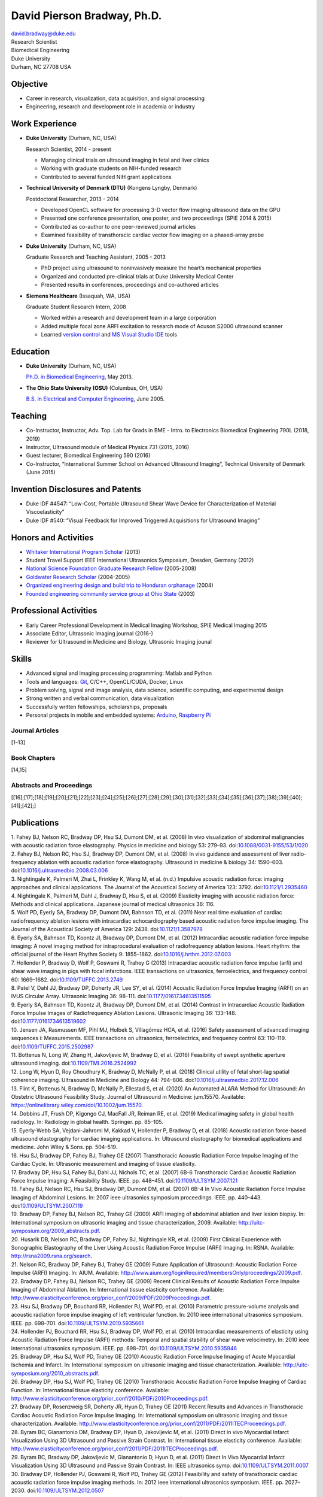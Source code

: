 David Pierson Bradway, Ph.D. 
=============================

| david.bradway@duke.edu
| Research Scientist
| Biomedical Engineering
| Duke University
| Durham, NC 27708 USA

Objective
---------

-  Career in research, visualization, data acquisition, and signal
   processing
-  Engineering, research and development role in academia or industry

Work Experience
---------------

-  **Duke University** (Durham, NC, USA)

   Research Scientist, 2014 - present

   -  Managing clinical trials on ultrsound imaging in fetal and liver
      clinics
   -  Working with graduate students on NIH-funded research
   -  Contributed to several funded NIH grant applications

-  **Technical University of Denmark (DTU)** (Kongens Lyngby, Denmark)

   Postdoctoral Researcher, 2013 - 2014

   -  Developed OpenCL software for processing 3-D vector flow imaging
      ultrasound data on the GPU
   -  Presented one conference presentation, one poster, and two
      proceedings (SPIE 2014 & 2015)
   -  Contributed as co-author to one peer-reviewed journal articles
   -  Examined feasibility of transthoracic cardiac vector flow imaging
      on a phased-array probe

-  **Duke University** (Durham, NC, USA)

   Graduate Research and Teaching Assistant, 2005 - 2013

   -  PhD project using ultrasound to noninvasively measure the heart’s
      mechanical properties
   -  Organized and conducted pre-clinical trials at Duke University
      Medical Center
   -  Presented results in conferences, proceedings and co-authored
      articles

-  **Siemens Healthcare** (Issaquah, WA, USA)

   Graduate Student Research Intern, 2008

   -  Worked within a research and development team in a large
      corporation
   -  Added multiple focal zone ARFI excitation to research mode of
      Acuson S2000 ultrasound scanner
   -  Learned `version
      control <http://www-03.ibm.com/software/products/en/clearcase>`__
      and `MS Visual Studio IDE <http://www.visualstudio.com/>`__ tools

Education
---------

-  **Duke University** (Durham, NC, USA)

   `Ph.D. in Biomedical Engineering <http://bme.duke.edu/grad>`__, May
   2013.

-  **The Ohio State University (OSU)** (Columbus, OH, USA)

   `B.S. in Electrical and Computer
   Engineering <http://ece.osu.edu/futurestudents/undergrad>`__, June
   2005.

Teaching
--------

-  Co-Instructor, Instructor, Adv. Top. Lab for Grads in BME - Intro. to
   Electronics Biomedical Engineering 790L (2018, 2019)
-  Instructor, Ultrasound module of Medical Physics 731 (2015, 2016)
-  Guest lecturer, Biomedical Engineering 590 (2016)
-  Co-Instructor, “International Summer School on Advanced Ultrasound
   Imaging”, Technical University of Denmark (June 2015)

Invention Disclosures and Patents
---------------------------------

-  Duke IDF #4547: “Low-Cost, Portable Ultrasound Shear Wave Device for
   Characterization of Material Viscoelasticity”
-  Duke IDF #540: “Visual Feedback for Improved Triggered Acquisitions
   for Ultrasound Imaging”

Honors and Activities
---------------------

-  `Whitaker International Program
   Scholar <http://www.whitaker.org/grants/fellows-scholars>`__ (2013)
-  Student Travel Support IEEE International Ultrasonics
   Symposium, Dresden, Germany (2012)
-  `National Science Foundation Graduate Research
   Fellow <http://www.nsfgrfp.org/>`__ (2005-2008)
-  `Goldwater Research Scholar <https://goldwater.scholarsapply.org/>`__
   (2004-2005)
-  `Organized engineering design and build trip to Honduran
   orphanage <http://www.montanadeluz.org/>`__ (2004)
-  `Founded engineering community service group at Ohio
   State <http://ecos.osu.edu/>`__ (2003)

Professional Activities
-----------------------

-  Early Career Professional Development in Medical Imaging Workshop,
   SPIE Medical Imaging 2015
-  Associate Editor, Ultrasonic Imaging journal (2016-)
-  Reviewer for Ultrasound in Medicine and Biology, Ultrasonic Imaging
   jounal

Skills
------

-  Advanced signal and imaging processing programming: Matlab and Python
-  Tools and languages: `Git <http://git-scm.com/>`__, C/C++,
   OpenCL/CUDA, Docker, Linux
-  Problem solving, signal and image analysis, data science, scientific
   computing, and experimental design
-  Strong written and verbal communication, data visualization
-  Successfully written fellowships, scholarships, proposals
-  Personal projects in mobile and embedded systems:
   `Arduino <http://www.arduino.cc/>`__, `Raspberry
   Pi <http://www.raspberrypi.org/>`__

Journal Articles
~~~~~~~~~~~~~~~~

[1–13]

Book Chapters
~~~~~~~~~~~~~

[14,15]

Abstracts and Proceedings
~~~~~~~~~~~~~~~~~~~~~~~~~

[[16];[17];[18];[19];[20];[21];[22];[23];[24];[25];[26];[27];[28];[29];[30];[31];[32];[33];[34];[35];[36];[37];[38];[39];[40];[41];[42];]

Publications
------------

.. container:: references
   :name: refs

   .. container::
      :name: ref-Fahey2008a

      1. Fahey BJ, Nelson RC, Bradway DP, Hsu SJ, Dumont DM, et al.
      (2008) In vivo visualization of abdominal malignancies with
      acoustic radiation force elastography. Physics in medicine and
      biology 53: 279–93.
      doi:`10.1088/0031-9155/53/1/020 <https://doi.org/10.1088/0031-9155/53/1/020>`__

   .. container::
      :name: ref-Fahey2008c

      2. Fahey BJ, Nelson RC, Hsu SJ, Bradway DP, Dumont DM, et al.
      (2008) In vivo guidance and assessment of liver radio-frequency
      ablation with acoustic radiation force elastography. Ultrasound in
      medicine & biology 34: 1590–603.
      doi:`10.1016/j.ultrasmedbio.2008.03.006 <https://doi.org/10.1016/j.ultrasmedbio.2008.03.006>`__

   .. container::
      :name: ref-Nightingale2008

      3. Nightingale K, Palmeri M, Zhai L, Frinkley K, Wang M, et al.
      (n.d.) Impulsive acoustic radiation force: imaging approaches and
      clinical applications. The Journal of the Acoustical Society of
      America 123: 3792.
      doi:`10.1121/1.2935460 <https://doi.org/10.1121/1.2935460>`__

   .. container::
      :name: ref-Nightingale2009

      4. Nightingale K, Palmeri M, Dahl J, Bradway D, Hsu S, et al.
      (2009) Elasticity imaging with acoustic radiation force: Methods
      and clinical applications. Japanese journal of medical ultrasonics
      36: 116.

   .. container::
      :name: ref-Wolf2011

      5. Wolf PD, Eyerly SA, Bradway DP, Dumont DM, Bahnson TD, et al.
      (2011) Near real time evaluation of cardiac radiofrequency
      ablation lesions with intracardiac echocardiography based acoustic
      radiation force impulse imaging. The Journal of the Acoustical
      Society of America 129: 2438.
      doi:`10.1121/1.3587978 <https://doi.org/10.1121/1.3587978>`__

   .. container::
      :name: ref-Eyerly2012

      6. Eyerly SA, Bahnson TD, Koontz JI, Bradway DP, Dumont DM, et al.
      (2012) Intracardiac acoustic radiation force impulse imaging: A
      novel imaging method for intraprocedural evaluation of
      radiofrequency ablation lesions. Heart rhythm: the official
      journal of the Heart Rhythm Society 9: 1855–1862.
      doi:`10.1016/j.hrthm.2012.07.003 <https://doi.org/10.1016/j.hrthm.2012.07.003>`__

   .. container::
      :name: ref-Hollender2013

      7. Hollender P, Bradway D, Wolf P, Goswami R, Trahey G (2013)
      Intracardiac acoustic radiation force impulse (arfi) and shear
      wave imaging in pigs with focal infarctions. IEEE transactions on
      ultrasonics, ferroelectrics, and frequency control 60: 1669–1682.
      doi:`10.1109/TUFFC.2013.2749 <https://doi.org/10.1109/TUFFC.2013.2749>`__

   .. container::
      :name: ref-Patel2014

      8. Patel V, Dahl JJ, Bradway DP, Doherty JR, Lee SY, et al. (2014)
      Acoustic Radiation Force Impulse Imaging (ARFI) on an IVUS
      Circular Array. Ultrasonic Imaging 36: 98–111.
      doi:`10.1177/0161734613511595 <https://doi.org/10.1177/0161734613511595>`__

   .. container::
      :name: ref-Eyerly2014

      9. Eyerly SA, Bahnson TD, Koontz JI, Bradway DP, Dumont DM, et al.
      (2014) Contrast in Intracardiac Acoustic Radiation Force Impulse
      Images of Radiofrequency Ablation Lesions. Ultrasonic Imaging 36:
      133–148.
      doi:`10.1177/0161734613519602 <https://doi.org/10.1177/0161734613519602>`__

   .. container::
      :name: ref-jensen2016

      10. Jensen JA, Rasmussen MF, Pihl MJ, Holbek S, Villagómez HCA, et
      al. (2016) Safety assessment of advanced imaging sequences i:
      Measurements. IEEE transactions on ultrasonics, ferroelectrics,
      and frequency control 63: 110–119.
      doi:`10.1109/TUFFC.2015.2502987 <https://doi.org/10.1109/TUFFC.2015.2502987>`__

   .. container::
      :name: ref-bottenus2016

      11. Bottenus N, Long W, Zhang H, Jakovljevic M, Bradway D, et al.
      (2016) Feasibility of swept synthetic aperture ultrasound imaging.
      doi:`10.1109/TMI.2016.2524992 <https://doi.org/10.1109/TMI.2016.2524992>`__

   .. container::
      :name: ref-Long2017umb

      12. Long W, Hyun D, Roy Choudhury K, Bradway D, McNally P, et al.
      (2018) Clinical utility of fetal short-lag spatial coherence
      imaging. Ultrasound in Medicine and Biology 44: 794–806.
      doi:`10.1016/j.ultrasmedbio.2017.12.006 <https://doi.org/10.1016/j.ultrasmedbio.2017.12.006>`__

   .. container::
      :name: ref-Flint2020

      13. Flint K, Bottenus N, Bradway D, McNally P, Ellestad S, et al.
      (2020) An Automated ALARA Method for Ultrasound: An Obstetric
      Ultrasound Feasibility Study. Journal of Ultrasound in Medicine:
      jum.15570. Available:
      https://onlinelibrary.wiley.com/doi/10.1002/jum.15570.

   .. container::
      :name: ref-dobbins2019medical

      14. Dobbins JT, Frush DP, Kigongo CJ, MacFall JR, Reiman RE, et
      al. (2019) Medical imaging safety in global health radiology. In:
      Radiology in global health. Springer. pp. 85–105.

   .. container::
      :name: ref-eyerly2018acoustic

      15. Eyerly-Webb SA, Vejdani-Jahromi M, Kakkad V, Hollender P,
      Bradway D, et al. (2018) Acoustic radiation force-based ultrasound
      elastography for cardiac imaging applications. In: Ultrasound
      elastography for biomedical applications and medicine. John Wiley
      & Sons. pp. 504–519.

   .. container::
      :name: ref-Hsu2007c

      16. Hsu SJ, Bradway DP, Fahey BJ, Trahey GE (2007) Transthoracic
      Acoustic Radiation Force Impulse Imaging of the Cardiac Cycle. In:
      Ultrasonic measurement and imaging of tissue elasticity.

   .. container::
      :name: ref-Bradway2007

      17. Bradway DP, Hsu SJ, Fahey BJ, Dahl JJ, Nichols TC, et al.
      (2007) 6B-6 Transthoracic Cardiac Acoustic Radiation Force Impulse
      Imaging: A Feasibility Study. IEEE. pp. 448–451.
      doi:`10.1109/ULTSYM.2007.121 <https://doi.org/10.1109/ULTSYM.2007.121>`__

   .. container::
      :name: ref-Fahey2007b

      18. Fahey BJ, Nelson RC, Hsu SJ, Bradway DP, Dumont DM, et al.
      (2007) 6B-4 In Vivo Acoustic Radiation Force Impulse Imaging of
      Abdominal Lesions. In: 2007 ieee ultrasonics symposium
      proceedings. IEEE. pp. 440–443.
      doi:`10.1109/ULTSYM.2007.119 <https://doi.org/10.1109/ULTSYM.2007.119>`__

   .. container::
      :name: ref-Bradway2009

      19. Bradway DP, Fahey BJ, Nelson RC, Trahey GE (2009) ARFI imaging
      of abdominal ablation and liver lesion biopsy. In: International
      symposium on ultrasonic imaging and tissue characterization, 2009.
      Available: http://uitc-symposium.org/2009_abstracts.pdf.

   .. container::
      :name: ref-Husarik2009

      20. Husarik DB, Nelson RC, Bradway DP, Fahey BJ, Nightingale KR,
      et al. (2009) First Clinical Experience with Sonographic
      Elastography of the Liver Using Acoustic Radiation Force Impulse
      (ARFI) Imaging. In: RSNA. Available:
      http://rsna2009.rsna.org/search.

   .. container::
      :name: ref-Nelson2009

      21. Nelson RC, Bradway DP, Fahey BJ, Trahey GE (2009) Future
      Application of Ultrasound: Acoustic Radiation Force Impulse (ARFI)
      Imaging. In: AIUM. Available:
      http://www.aium.org/loginRequired/membersOnly/proceedings/2009.pdf.

   .. container::
      :name: ref-Bradway2009b

      22. Bradway DP, Fahey BJ, Nelson RC, Trahey GE (2009) Recent
      Clinical Results of Acoustic Radiation Force Impulse Imaging of
      Abdominal Ablation. In: International tissue elasticity
      conference. Available:
      http://www.elasticityconference.org/prior_conf/2009/PDF/2009Proceedings.pdf.

   .. container::
      :name: ref-Hsu2010

      23. Hsu SJ, Bradway DP, Bouchard RR, Hollender PJ, Wolf PD, et al.
      (2010) Parametric pressure-volume analysis and acoustic radiation
      force impulse imaging of left ventricular function. In: 2010 ieee
      international ultrasonics symposium. IEEE. pp. 698–701.
      doi:`10.1109/ULTSYM.2010.5935661 <https://doi.org/10.1109/ULTSYM.2010.5935661>`__

   .. container::
      :name: ref-Hollender2010

      24. Hollender PJ, Bouchard RR, Hsu SJ, Bradway DP, Wolf PD, et al.
      (2010) Intracardiac measurements of elasticity using Acoustic
      Radiation Force Impulse (ARFI) methods: Temporal and spatial
      stability of shear wave velocimetry. In: 2010 ieee international
      ultrasonics symposium. IEEE. pp. 698–701.
      doi:`10.1109/ULTSYM.2010.5935946 <https://doi.org/10.1109/ULTSYM.2010.5935946>`__

   .. container::
      :name: ref-Bradway2010

      25. Bradway DP, Hsu SJ, Wolf PD, Trahey GE (2010) Acoustic
      Radiation Force Impulse Imaging of Acute Myocardial Ischemia and
      Infarct. In: International symposium on ultrasonic imaging and
      tissue characterization. Available:
      http://uitc-symposium.org/2010_abstracts.pdf.

   .. container::
      :name: ref-Bradway2010b

      26. Bradway DP, Hsu SJ, Wolf PD, Trahey GE (2010) Transthoracic
      Acoustic Radiation Force Impulse Imaging of Cardiac Function. In:
      International tissue elasticity conference. Available:
      http://www.elasticityconference.org/prior_conf/2010/PDF/2010Proceedings.pdf.

   .. container::
      :name: ref-Bradway2011

      27. Bradway DP, Rosenzweig SR, Doherty JR, Hyun D, Trahey GE
      (2011) Recent Results and Advances in Transthoracic Cardiac
      Acoustic Radiation Force Impulse Imaging. In: International
      symposium on ultrasonic imaging and tissue characterization.
      Available:
      http://www.elasticityconference.org/prior_conf/2011/PDF/2011ITECProceedings.pdf.

   .. container::
      :name: ref-Byram2011

      28. Byram BC, Gianantonio DM, Bradway DP, Hyun D, Jakovljevic M,
      et al. (2011) Direct in vivo Myocardial Infarct Visualization
      Using 3D Ultrasound and Passive Strain Contrast. In: International
      tissue elasticity conference. Available:
      http://www.elasticityconference.org/prior_conf/2011/PDF/2011ITECProceedings.pdf.

   .. container::
      :name: ref-Byram2011b

      29. Byram BC, Bradway DP, Jakovljevic M, Gianantonio D, Hyun D, et
      al. (2011) Direct In Vivo Myocardial Infarct Visualization Using
      3D Ultrasound and Passive Strain Contrast. In: IEEE ultrasonics
      symp.
      doi:`10.1109/ULTSYM.2011.0007 <https://doi.org/10.1109/ULTSYM.2011.0007>`__

   .. container::
      :name: ref-Bradway2012

      30. Bradway DP, Hollender PJ, Goswami R, Wolf PD, Trahey GE (2012)
      Feasibility and safety of transthoracic cardiac acoustic radiation
      force impulse imaging methods. In: 2012 ieee international
      ultrasonics symposium. IEEE. pp. 2027–2030.
      doi:`10.1109/ULTSYM.2012.0507 <https://doi.org/10.1109/ULTSYM.2012.0507>`__

   .. container::
      :name: ref-Bradway2012b

      31. Bradway DP, Hollender PJ, Goswami R, Wolf PD, Trahey GE (2012)
      Transthoracic Cardiac Acoustic Radiation Force Impulse Imaging: in
      vivo Feasibility, Methods, and Initial Results. In: International
      symposium on ultrasonic imaging and tissue characterization, 2012.
      Available: http://uitc-symposium.org/2012_abstracts.pdf.

   .. container::
      :name: ref-Hollender2012

      32. Hollender PJ, Bradway DP, Goswami R, Wolf PD, Trahey GE (2012)
      Acoustic radiation force techniques for imaging cardiac infarct in
      vivo: methods and initial results. In: International symposium on
      ultrasonic imaging and tissue characterization. Available:
      http://uitc-symposium.org/2012_abstracts.pdf.

   .. container::
      :name: ref-Eyerly2012b

      33. Eyerly SA, Bahnson T, Koontz J, Bradway DP, Dumont DM, et al.
      (2012) Confirmation of Cardiac Radiofrequency Ablation Treatment
      Using Intra-Procedure Acoustic Radiation Force Impulse Imaging.
      In: IEEE ultrasonics symposium.
      doi:`10.1109/ULTSYM.2012.0509 <https://doi.org/10.1109/ULTSYM.2012.0509>`__

   .. container::
      :name: ref-Hollender2012b

      34. Hollender PJ, Bradway DP, Wolf PD, Goswami R, Trahey GE (2012)
      Intracardiac ARF-driven Shear Wave Velocimetry to Estimate
      Regional Myocardial Stiffness and Contractility in Pigs with Focal
      Infarctions. In: IEEE ultrasonics symposium.
      doi:`10.1109/ULTSYM.2012.0508 <https://doi.org/10.1109/ULTSYM.2012.0508>`__

   .. container::
      :name: ref-Goswami2013

      35. Goswami R, Bradway D, Kisslo J, Trahey G (2013) Novel
      Application of Acoustic Radiation Force Impulse Imaging in
      Transthoracic Echocardiography. In: Journal of the american
      college of cardiology. American College of Cardiology Foundation,
      Vol. 61. p. E1090.
      doi:`10.1016/S0735-1097(13)61090-6 <https://doi.org/10.1016/S0735-1097(13)61090-6>`__

   .. container::
      :name: ref-Patel2013

      36. Patel V, Dahl JJ, Bradway DP, Doherty JR, Smith SW (2013)
      Acoustic radiation force impulse imaging on an IVUS circular
      array. In: 2013 ieee international ultrasonics symposium (ius).
      IEEE. pp. 773–776.
      doi:`10.1109/ULTSYM.2013.0199 <https://doi.org/10.1109/ULTSYM.2013.0199>`__

   .. container::
      :name: ref-Bradway2014

      37. Bradway DP, Pihl MJ, Krebs andreas, Tomov BG, Kjær CS, et al.
      (2014) Real-time GPU implementation of transverse oscillation
      vector velocity flow imaging. In: SPIE medical imaging.Vol. 9040.
      pp. 90401Y–90401Y–6.
      doi:`10.1117/12.2043582 <https://doi.org/10.1117/12.2043582>`__

   .. container::
      :name: ref-Bradway2015

      38. Bradway DP, Hansen KL, Nielsen MB, Jensen JA (2015) Transverse
      oscillation vector flow imaging for transthoracic
      echocardiography. In: SPIE medical imaging. pp. 941902–941902–7.
      doi:`10.1117/12.2081145 <https://doi.org/10.1117/12.2081145>`__

   .. container::
      :name: ref-Bottenus2015

      39. Bottenus N, Long W, Bradway D, Trahey G (2015) Phantom and in
      vivo demonstration of swept synthetic aperture imaging. In: 2015
      ieee international ultrasonics symposium (ius). pp. 1–4.
      doi:`10.1109/ULTSYM.2015.0075 <https://doi.org/10.1109/ULTSYM.2015.0075>`__

   .. container::
      :name: ref-Kakkad2015

      40. Kakkad V, Kuo L, Bradway D, Trahey G, Sivak J, et al. (2015)
      In vivo transthoracic measurements of acoustic radiation force
      induced displacements in the heart over the cardiac cycle. In:
      2015 ieee international ultrasonics symposium (ius). pp. 1–5.
      doi:`10.1109/ULTSYM.2015.0155 <https://doi.org/10.1109/ULTSYM.2015.0155>`__

   .. container::
      :name: ref-Kakkad2017

      41. Kakkad V, Ferlauto H, Bradway D, Heyde B, Kisslo J, et al.
      (2017) Clinical feasibility of a noninvasive method to interrogate
      myocardial function via strain and acoustic radiation
      force-derived stiffness. In: IEEE international ultrasonics
      symposium, ius.
      doi:`10.1109/ULTSYM.2017.8092067 <https://doi.org/10.1109/ULTSYM.2017.8092067>`__

   .. container::
      :name: ref-Hollender2017

      42. Hollender P, Bottenus N, Bradway D, Trahey G (2017) Single
      track location comb-push ultrasound shear elastography (STL-CUSE).
      In: IEEE international ultrasonics symposium, ius.
      doi:`10.1109/ULTSYM.2017.8092809 <https://doi.org/10.1109/ULTSYM.2017.8092809>`__
